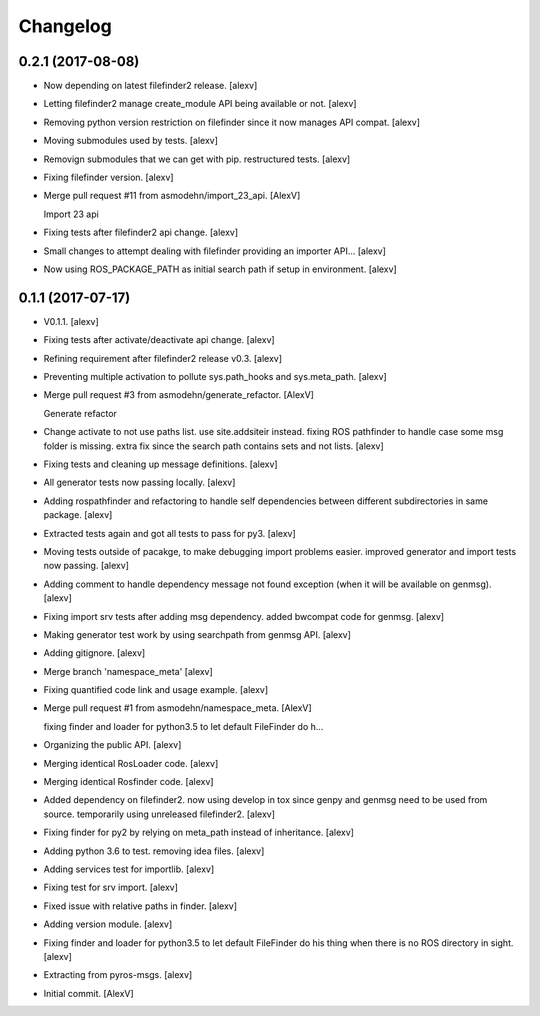 Changelog
=========


0.2.1 (2017-08-08)
------------------
- Now depending on latest filefinder2 release. [alexv]
- Letting filefinder2 manage create_module API being available or not.
  [alexv]
- Removing python version restriction on filefinder since it now manages
  API compat. [alexv]
- Moving submodules used by tests. [alexv]
- Removign submodules that we can get with pip. restructured tests.
  [alexv]
- Fixing filefinder version. [alexv]
- Merge pull request #11 from asmodehn/import_23_api. [AlexV]

  Import 23 api
- Fixing tests after filefinder2 api change. [alexv]
- Small changes to attempt dealing with filefinder providing an importer
  API... [alexv]
- Now using ROS_PACKAGE_PATH as initial search path if setup in
  environment. [alexv]


0.1.1 (2017-07-17)
------------------
- V0.1.1. [alexv]
- Fixing tests after activate/deactivate api change. [alexv]
- Refining requirement after filefinder2 release v0.3. [alexv]
- Preventing multiple activation to pollute sys.path_hooks and
  sys.meta_path. [alexv]
- Merge pull request #3 from asmodehn/generate_refactor. [AlexV]

  Generate refactor
- Change activate to not use paths list. use site.addsiteir instead.
  fixing ROS pathfinder to handle case some msg folder is missing. extra
  fix since the search path contains sets and not lists. [alexv]
- Fixing tests and cleaning up message definitions. [alexv]
- All generator tests now passing locally. [alexv]
- Adding rospathfinder and refactoring to handle self dependencies
  between different subdirectories in same package. [alexv]
- Extracted tests again and got all tests to pass for py3. [alexv]
- Moving tests outside of pacakge, to make debugging import problems
  easier. improved generator and import tests now passing. [alexv]
- Adding comment to handle dependency message not found exception (when
  it will be available on genmsg). [alexv]
- Fixing import srv tests after adding msg dependency. added bwcompat
  code for genmsg. [alexv]
- Making generator test work by using searchpath from genmsg API.
  [alexv]
- Adding gitignore. [alexv]
- Merge branch 'namespace_meta' [alexv]
- Fixing quantified code link and usage example. [alexv]
- Merge pull request #1 from asmodehn/namespace_meta. [AlexV]

  fixing finder and loader for python3.5 to let default FileFinder do h…
- Organizing the public API. [alexv]
- Merging identical RosLoader code. [alexv]
- Merging identical Rosfinder code. [alexv]
- Added dependency on filefinder2. now using develop in tox since genpy
  and genmsg need to be used from source. temporarily using unreleased
  filefinder2. [alexv]
- Fixing finder for py2 by relying on meta_path instead of inheritance.
  [alexv]
- Adding python 3.6 to test. removing idea files. [alexv]
- Adding services test for importlib. [alexv]
- Fixing test for srv import. [alexv]
- Fixed issue with relative paths in finder. [alexv]
- Adding version module. [alexv]
- Fixing finder and loader for python3.5 to let default FileFinder do
  his thing when there is no ROS directory in sight. [alexv]
- Extracting from pyros-msgs. [alexv]
- Initial commit. [AlexV]


